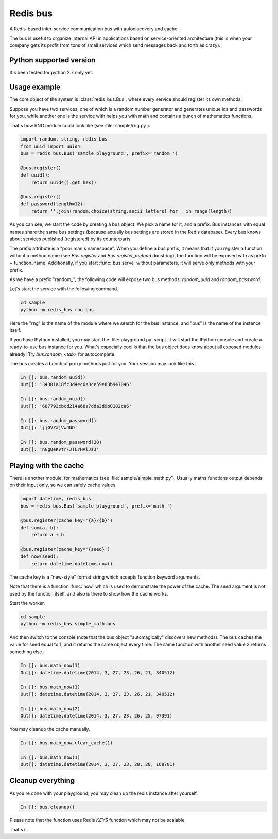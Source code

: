 Redis bus
==========

A Redis-based inter-service communication bus with autodiscovery and cache.

The bus is useful to organize internal API in applications based on
service-oriented architecture (this is when your company gets its profit from
tons of small services which send messages back and forth as crazy).

Python supported version
------------------------

It's been tested for python 2.7 only yet.


Usage example
-------------

The core object of the system is :class:`redis_bus.Bus`, where every service
should register its own methods.

Suppose you have two services, one of which is a random number generator
and generates unique ids and passwords for you, while another one is the
service with helps you with math and contains a bunch of mathematics functions.

That's how RNG module could look like (see :file:`sample/rng.py`).

.. code-block:: python

    import random, string, redis_bus
    from uuid import uuid4
    bus = redis_bus.Bus('sample_playground', prefix='random_')

    @bus.register()
    def uuid():
        return uuid4().get_hex()

    @bus.register()
    def password(length=12):
        return ''.join(random.choice(string.ascii_letters) for _ in range(length))


As you can see, we start the code by creating a bus object. We pick a name for
it, and a prefix. Bus instances with equal names share the same bus settings
(because actually bus settings are stored in the Redis database). Every bus
knows about services published (registered) by its counterparts.

The prefix attribute is a "poor man's namespace". When you define a bus prefix,
it means that if you register a function without a method name (see
`Bus.register` and `Bus.register_method` docstring), the function
will be exposed with as prefix + function_name. Additionally, if you start
:func:`bus.serve` without parameters, it will serve only methods with your
prefix.

As we have a prefix "random_", the following code will expose two bus methods:
`random_uuid` and `random_password`.

Let's start the service with the following command.

.. code-block:: console

    cd sample
    python -m redis_bus rng.bus


Here the "rng" is the name of the module where we search for the bus instance,
and "bus" is the name of the instance itself.

If you have IPython installed, you may start the :file:`playground.py` script. It will
start the IPython console and create a ready-to-use bus instance for you. What's
especially cool is that the bus object does know about all exposed modules already! Try
`bus.random_<tab>` for autocomplete.

The bus creates a bunch of proxy methods just for you. Your session may look like
this.

.. code-block:: python

    In []: bus.random_uuid()
    Out[]: '34301a18fc3d4ec6a3ce59e83b947046'

    In []: bus.random_uuid()
    Out[]: '687793cbcd214a68a7dda3d9b8182ca6'

    In []: bus.random_password()
    Out[]: 'jjGVZajVwJUD'

    In []: bus.random_password(20)
    Out[]: 'nGgQeKvtrFJTLYHAlJzJ'



Playing with the cache
----------------------

There is another module, for mathematics (see :file:`sample/simple_math.py`).
Usually maths functions output depends on their input only, so we can safely
cache values.

.. code-block:: python

    import datetime, redis_bus
    bus = redis_bus.Bus('sample_playground', prefix='math_')

    @bus.register(cache_key='{a}/{b}')
    def sum(a, b):
        return a + b

    @bus.register(cache_key='{seed}')
    def now(seed):
        return datetime.datetime.now()


The cache key is a "new-style" format string which accepts function keyword
arguments.

Note that there is a function :func:`now` which is used to demonstrate the
power of the cache. The `seed` argument is not used by the function itself, and
also is there to show how the cache works.

Start the worker.

.. code-block:: console

    cd sample
    python -m redis_bus simple_math.bus

And then switch to the console (note that the bus object "automagically" discovers
new methods). The bus caches the value for seed equal to 1, and it returns
the same object every time. The same function with another seed value 2 returns
something else.

.. code-block:: python

    In []: bus.math_now(1)
    Out[]: datetime.datetime(2014, 3, 27, 23, 26, 21, 340512)

    In []: bus.math_now(1)
    Out[]: datetime.datetime(2014, 3, 27, 23, 26, 21, 340512)

    In []: bus.math_now(2)
    Out[]: datetime.datetime(2014, 3, 27, 23, 26, 25, 97391)

You may cleanup the cache manually.

.. code-block:: python

    In []: bus.math_now.clear_cache(1)

    In []: bus.math_now(1)
    Out[]: datetime.datetime(2014, 3, 27, 23, 28, 28, 168701)


Cleanup everything
-------------------

As you're done with your playground, you may clean up the redis instance
after yourself.

.. code-block:: python

    In []: bus.cleanup()

Please note that the function uses Redis `KEYS` function which may not be scalable.


That's it.
